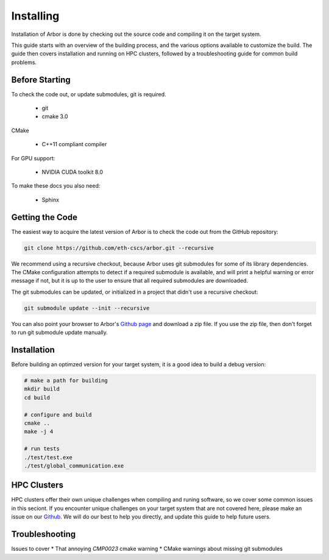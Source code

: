 Installing
##############

Installation of Arbor is done by checking out the source code and compiling it on the target system.

This guide starts with an overview of the building process, and the various options available to
customize the build.
The guide then covers installation and running on HPC clusters, followed by a troubleshooting guide for
common build problems.

.. _install_requirements:

Before Starting
===============

To check the code out, or update submodules, git is required.

  * git

  * cmake 3.0

CMake

  * C++11 compliant compiler

For GPU support:

  * NVIDIA CUDA toolkit 8.0

To make these docs you also need:

  * Sphinx

.. _downloading:

Getting the Code
================

The easiest way to acquire the latest version of Arbor is to check the code out from the GitHub repository:

.. code-block:: bash

    git clone https://github.com/eth-cscs/arbor.git --recursive

We recommend using a recursive checkout, because Arbor uses git submodules for some of its library dependencies.
The CMake configuration attempts to detect if a required submodule is available, and will print a helpful warning
or error message if not, but it is up to the user to ensure that all required submodules are downloaded.

The git submodules can be updated, or initialized in a project that didn't use a recursive checkout:

.. code-block:: bash

    git submodule update --init --recursive

You can also point your browser to Arbor's `Github page <https://github.com/eth-cscs/arbor>`_ and download a zip file.
If you use the zip file, then don't forget to run git submodule update manually.

.. _install:

Installation
============

Before building an optimzed version for your target system, it is a good idea to build a debug version:

.. code-block:: bash

    # make a path for building
    mkdir build
    cd build

    # configure and build
    cmake ..
    make -j 4

    # run tests
    ./test/test.exe
    ./test/global_communication.exe

HPC Clusters
============

HPC clusters offer their own unique challenges when compiling and runing software,
so we cover some common issues in this seciont.
If you encounter unique challenges on your target system that are not covered here,
please make an issue on our `Github <https://github.com/eth-cscs/arbor/issues>`_.
We will do our best to help you directly, and update this guide to help future users.

Troubleshooting
===============

Issues to cover
* That annoying `CMP0023` cmake warning
* CMake warnings about missing git submodules

